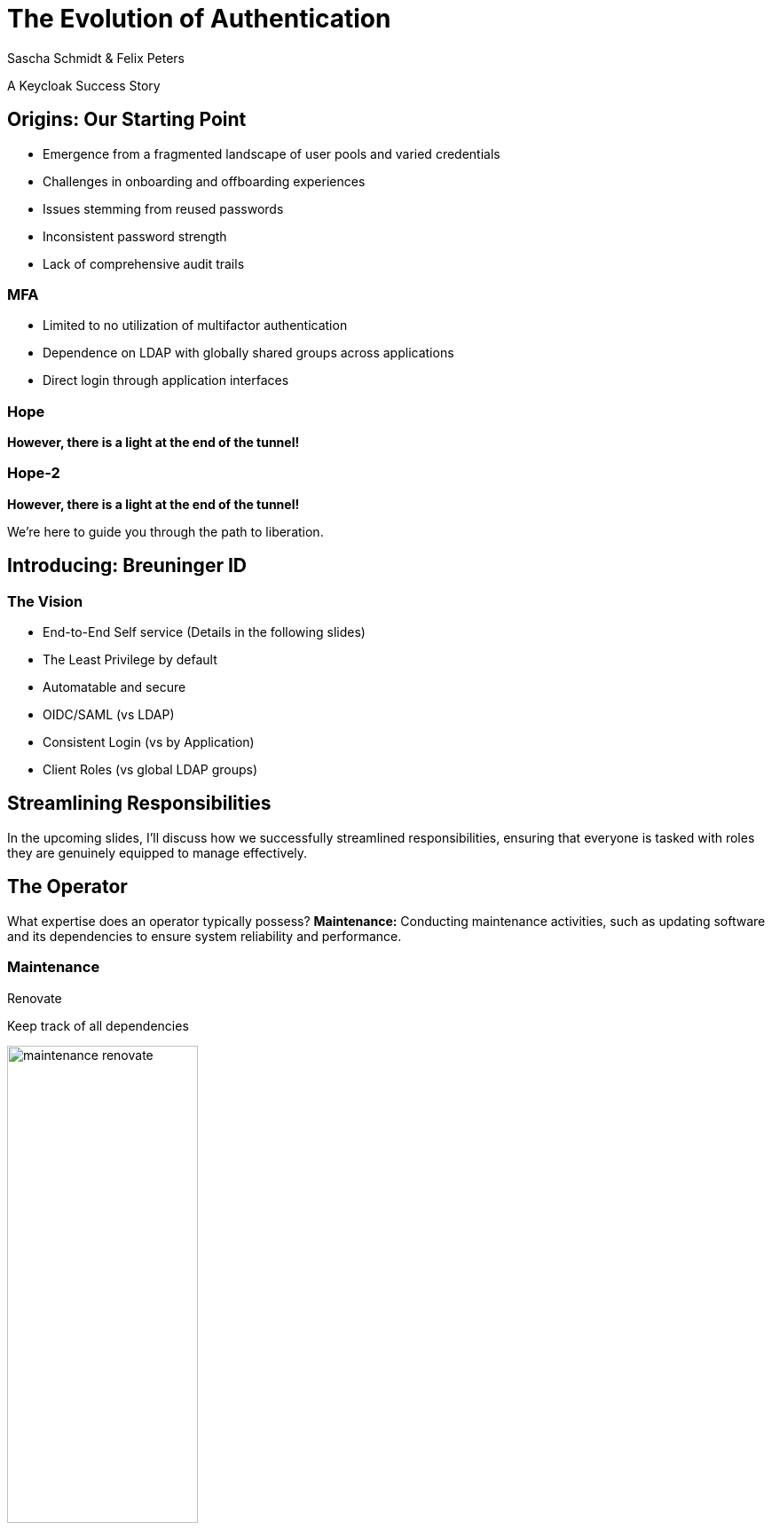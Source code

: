 [.title]
= The Evolution of Authentication
Sascha Schmidt & Felix Peters

// Intro / Names / Company
A Keycloak Success Story 

:revealjs_theme: white
:customcss: custom.css
:revealjs_history: true
:icons: font
:revealjs_totalTime: 900
:source-highlighter: highlight.js

== Origins: Our Starting Point

[%step]
* Emergence from a fragmented landscape of user pools and varied credentials
* Challenges in onboarding and offboarding experiences
* Issues stemming from reused passwords
* Inconsistent password strength
* Lack of comprehensive audit trails


[%notitle]
=== MFA

[%step]
* Limited to no utilization of multifactor authentication
* Dependence on LDAP with globally shared groups across applications
* Direct login through application interfaces

[%notitle]
[%auto-animate,auto-animate-duration=2]
=== Hope
// Just a little bit of animation foo
*However, there is a light at the end of the tunnel!*


[%notitle]
[%auto-animate,auto-animate-duration=2]
=== Hope-2

*However, there is a light at the end of the tunnel!*

We're here to guide you through the path to liberation.


== Introducing: Breuninger ID

=== The Vision 
[.notes]
--
--

* End-to-End Self service (Details in the following slides)
* The Least Privilege by default
* Automatable and secure
* OIDC/SAML (vs LDAP)
* Consistent Login (vs by Application)
* Client Roles (vs global LDAP groups)

== Streamlining Responsibilities

[.notes]
--
In the upcoming slides, I'll discuss how we successfully streamlined responsibilities, ensuring that everyone is tasked with roles they are genuinely equipped to manage effectively.
--

== The Operator

[.notes]
--
What expertise does an operator typically possess?
*Maintenance:* Conducting maintenance activities, such as updating software and its dependencies to ensure system reliability and performance.
--

=== Maintenance

Renovate

Keep track of all dependencies

image::images/maintenance-renovate.png[width="50%"]

[.notes]
--
* To keep track of all the updates we are using renovate.
  * Renovate automatically opens merge requests in our git repository for every update.
--

=== Maintenance

Automate everything

Tests => Merge => Release => Rollout

image::images/pipeline.png[width="50%"]

[.notes]
--
* We have automated pipelines and tests in place that will automatically test every merge request
* If the pipeline succeeds the merge request will automatically be merged to master
* On the master branch a new release will automatically be produced using semantic release
* This release is going to be deployed to production automatically
--

=== Monitoring

image::images/monitoring.png[width="100%"]

[.notes]
--
* Setting up and fine-tuning monitoring systems to proactively identify potential issues or to ensure critical problems do not go unnoticed.
* We are using prometheus and grafana for that purpose
* We keep track of logins per client, http errors, login errors and response times
* If for example the login error rate goes up really quickly we fire an alert so the operator can make sure keycloak still behaves
--

== The Developer

[.notes]
--
* Developers are the ideal choice for client onboarding, thanks to their in-depth knowledge of OIDC/SAML implementations, which ensures a seamless and tailored integration for each client.
* A well-defined user model, complete with consistent attributes, facilitates a more organized and efficient onboarding experience.
--

=== The Developer

Client configuration and onboarding

image::images/client-manifest.png[width="50%"]

[.notes]
--
* To simplify the process, we developed a solution named "The Client Factory."
** Developers can submit their client configuration by creatign a pull request
** We utilized `jsonschema` to establish a Kubernetes-style manifest for clients, ensuring structured and consistent client configurations.
** Clients can be categorized as either managed or unmanaged:
*** Managed clients are fully configured via these manifests, offering a hands-off approach for seamless integration.
*** Unmanaged clients receive only the essential setup from the factory, leaving the finer details of configuration to the application owner's discretion.
--

== The Application Owner

[.notes]
--
* Only the application owner has the necessary insight to reasonably determine access privileges for their application, making them uniquely qualified for this responsibility—neither helpdesk staff nor operators are equipped to make these decisions.
--

=== The Application Owner

Self-Service

image::images/keycloak-client.png[width="50%"]

[.notes]
--
* Using fine grained permissions this can be done using the keycloak console.
--

== The User

The last login form

image::images/login.png[width="50%"]

[.notes]
--
* This is the only login screen an employee at Breuninger should ever face
* The login will always be under the same URL
* When ever he is confronted with a different type of login form he should immediately get suspicious

* Configure / show several MFA mechanisms
--

== Conclusion

Punch-Line→ (Was ist unsere Message? You can do it!)

[.notes]
--
--

[%notitle]
== hiring

We are hiring!

